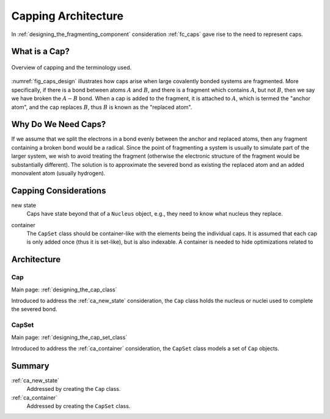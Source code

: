 .. Copyright 2024 NWChemEx-Project
..
.. Licensed under the Apache License, Version 2.0 (the "License");
.. you may not use this file except in compliance with the License.
.. You may obtain a copy of the License at
..
.. http://www.apache.org/licenses/LICENSE-2.0
..
.. Unless required by applicable law or agreed to in writing, software
.. distributed under the License is distributed on an "AS IS" BASIS,
.. WITHOUT WARRANTIES OR CONDITIONS OF ANY KIND, either express or implied.
.. See the License for the specific language governing permissions and
.. limitations under the License.

####################
Capping Architecture
####################

In :ref:`designing_the_fragmenting_component` consideration :ref:`fc_caps`
gave rise to the need to represent caps.

**************
What is a Cap?
**************

.. |A| replace:: :math:`A`
.. |B| replace:: :math:`B`
.. |AB| replace:: :math:`A-B`

.. _fig_caps_design:

.. figure:: assets/caps.png
   :align: center

   Overview of capping and the terminology used.

:numref:`fig_caps_design` illustrates how caps arise when large covalently
bonded systems are fragmented. More specifically, if there is a bond between
atoms |A| and |B|, and there is a fragment which contains |A|, but not |B|, then
we say we have broken the |AB| bond. When a cap is added to the fragment, it
is attached to |A|, which is termed the "anchor atom", and the cap replaces |B|,
thus |B| is known as the "replaced atom".

********************
Why Do We Need Caps?
********************

If we assume that we split the electrons in a bond evenly between the anchor
and replaced atoms, then any fragment containing a broken bond would be a
radical. Since the point of fragmenting a system is usually to simulate part of
the larger system, we wish to avoid treating the fragment (otherwise the
electronic structure of the fragment would be substantially different). The
solution is to approximate the severed bond as existing the replaced atom and
an added monovalent atom (usually hydrogen).

**********************
Capping Considerations
**********************

.. _ca_new_state:

new state
   Caps have state beyond that of a ``Nucleus`` object, e.g., they need to know
   what nucleus they replace.

.. _ca_container:

container
   The ``CapSet`` class should be container-like with the elements being the
   individual caps. It is assumed that each cap is only added once (thus it
   is set-like), but is also indexable. A container is needed to hide
   optimizations related to

************
Architecture
************

Cap
===

Main page: :ref:`designing_the_cap_class`

Introduced to address the :ref:`ca_new_state` consideration, the ``Cap`` class
holds the nucleus or nuclei used to complete the severed bond.

CapSet
======

Main page: :ref:`designing_the_cap_set_class`

Introduced to address the :ref:`ca_container` consideration, the ``CapSet``
class models a set of ``Cap`` objects.

*******
Summary
*******

:ref:`ca_new_state`
   Addressed by creating the ``Cap`` class.

:ref:`ca_container`
   Addressed by creating the ``CapSet`` class.

